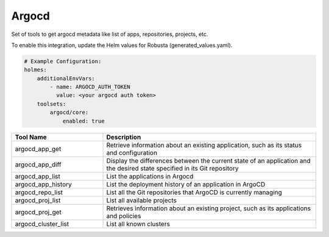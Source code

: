 Argocd
======

Set of tools to get argocd metadata like list of apps, repositories, projects, etc.

To enable this integration, update the Helm values for Robusta (generated_values.yaml).

.. code-block:: yaml

    # Example Configuration:
    holmes:
        additionalEnvVars:
            - name: ARGOCD_AUTH_TOKEN
              value: <your argocd auth token>
        toolsets:
            argocd/core:
                enabled: true


.. list-table::
   :header-rows: 1
   :widths: 30 70

   * - Tool Name
     - Description
   * - argocd_app_get
     - Retrieve information about an existing application, such as its status and configuration
   * - argocd_app_diff
     - Display the differences between the current state of an application and the desired state specified in its Git repository
   * - argocd_app_list
     - List the applications in Argocd
   * - argocd_app_history
     - List the deployment history of an application in ArgoCD
   * - argocd_repo_list
     - List all the Git repositories that ArgoCD is currently managing
   * - argocd_proj_list
     - List all available projects
   * - argocd_proj_get
     - Retrieves information about an existing project, such as its applications and policies
   * - argocd_cluster_list
     - List all known clusters
